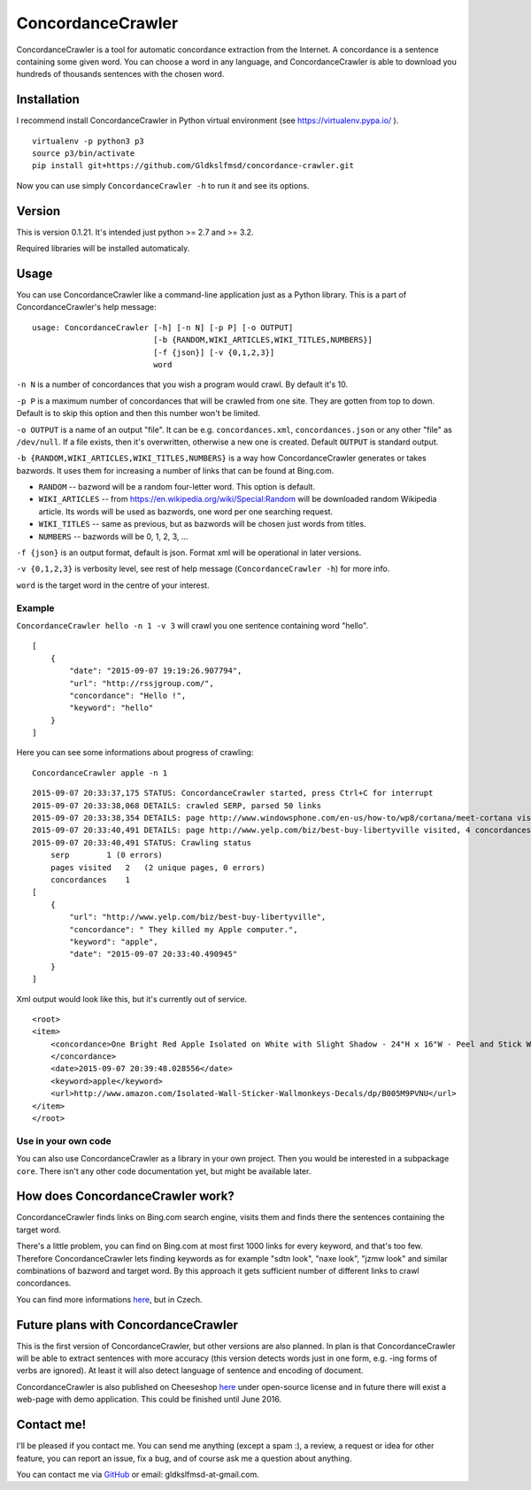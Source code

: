 ConcordanceCrawler
==================

|Build Status|

ConcordanceCrawler is a tool for automatic concordance extraction from
the Internet. A concordance is a sentence containing some given word.
You can choose a word in any language, and ConcordanceCrawler is able to
download you hundreds of thousands sentences with the chosen word.

Installation
------------

I recommend install ConcordanceCrawler in Python virtual environment
(see https://virtualenv.pypa.io/ ).

::

    virtualenv -p python3 p3
    source p3/bin/activate
    pip install git+https://github.com/Gldkslfmsd/concordance-crawler.git

Now you can use simply ``ConcordanceCrawler -h`` to run it and see its
options.

Version
-------

This is version 0.1.21. It's intended just python >= 2.7 and >= 3.2.

Required libraries will be installed automaticaly.

Usage
-----

You can use ConcordanceCrawler like a command-line application just as a
Python library. This is a part of ConcordanceCrawler's help message:

::

    usage: ConcordanceCrawler [-h] [-n N] [-p P] [-o OUTPUT]
                              [-b {RANDOM,WIKI_ARTICLES,WIKI_TITLES,NUMBERS}]
                              [-f {json}] [-v {0,1,2,3}]
                              word

``-n N`` is a number of concordances that you wish a program would
crawl. By default it's 10.

``-p P`` is a maximum number of concordances that will be crawled from
one site. They are gotten from top to down. Default is to skip this
option and then this number won't be limited.

``-o OUTPUT`` is a name of an output "file". It can be e.g.
``concordances.xml``, ``concordances.json`` or any other "file" as
``/dev/null``. If a file exists, then it's overwritten, otherwise a new
one is created. Default ``OUTPUT`` is standard output.

``-b {RANDOM,WIKI_ARTICLES,WIKI_TITLES,NUMBERS}`` is a way how
ConcordanceCrawler generates or takes bazwords. It uses them for
increasing a number of links that can be found at Bing.com.

-  ``RANDOM`` -- bazword will be a random four-letter word. This option
   is default.

-  ``WIKI_ARTICLES`` -- from
   https://en.wikipedia.org/wiki/Special:Random will be downloaded
   random Wikipedia article. Its words will be used as bazwords, one
   word per one searching request.

-  ``WIKI_TITLES`` -- same as previous, but as bazwords will be chosen
   just words from titles.

-  ``NUMBERS`` -- bazwords will be 0, 1, 2, 3, ...

``-f {json}`` is an output format, default is json. Format xml will be
operational in later versions.

``-v {0,1,2,3}`` is verbosity level, see rest of help message
(``ConcordanceCrawler -h``) for more info.

``word`` is the target word in the centre of your interest.

Example
~~~~~~~

``ConcordanceCrawler hello -n 1 -v 3`` will crawl you one sentence
containing word "hello".

::

    [
        {
            "date": "2015-09-07 19:19:26.907794",
            "url": "http://rssjgroup.com/",
            "concordance": "Hello !",
            "keyword": "hello"
        }
    ]

Here you can see some informations about progress of crawling:

::

    ConcordanceCrawler apple -n 1

::

    2015-09-07 20:33:37,175 STATUS: ConcordanceCrawler started, press Ctrl+C for interrupt
    2015-09-07 20:33:38,068 DETAILS: crawled SERP, parsed 50 links
    2015-09-07 20:33:38,354 DETAILS: page http://www.windowsphone.com/en-us/how-to/wp8/cortana/meet-cortana visited, 0 concordances found
    2015-09-07 20:33:40,491 DETAILS: page http://www.yelp.com/biz/best-buy-libertyville visited, 4 concordances found
    2015-09-07 20:33:40,491 STATUS: Crawling status 
        serp        1 (0 errors) 
        pages visited   2   (2 unique pages, 0 errors)
        concordances    1
    [
        {
            "url": "http://www.yelp.com/biz/best-buy-libertyville",
            "concordance": " They killed my Apple computer.",
            "keyword": "apple",
            "date": "2015-09-07 20:33:40.490945"
        }
    ]

Xml output would look like this, but it's currently out of service.

::

    <root>
    <item>
        <concordance>One Bright Red Apple Isolated on White with Slight Shadow - 24"H x 16"W - Peel and Stick Wall Decal by Wallmonkeys
        </concordance>
        <date>2015-09-07 20:39:48.028556</date>
        <keyword>apple</keyword>
        <url>http://www.amazon.com/Isolated-Wall-Sticker-Wallmonkeys-Decals/dp/B005M9PVNU</url>
    </item>
    </root>

Use in your own code
~~~~~~~~~~~~~~~~~~~~

You can also use ConcordanceCrawler as a library in your own project.
Then you would be interested in a subpackage ``core``. There isn't any
other code documentation yet, but might be available later.

How does ConcordanceCrawler work?
---------------------------------

ConcordanceCrawler finds links on Bing.com search engine, visits them
and finds there the sentences containing the target word.

There's a little problem, you can find on Bing.com at most first 1000
links for every keyword, and that's too few. Therefore
ConcordanceCrawler lets finding keywords as for example "sdtn look",
"naxe look", "jzmw look" and similar combinations of bazword and target
word. By this approach it gets sufficient number of different links to
crawl concordances.

You can find more informations
`here <https://github.com/Gldkslfmsd/concordance-crawler/tree/master/doc>`__,
but in Czech.

Future plans with ConcordanceCrawler
------------------------------------

This is the first version of ConcordanceCrawler, but other versions are
also planned. In plan is that ConcordanceCrawler will be able to extract
sentences with more accuracy (this version detects words just in one
form, e.g. -ing forms of verbs are ignored). At least it will also
detect language of sentence and encoding of document.

ConcordanceCrawler is also published on Cheeseshop
`here <https://pypi.python.org/ConcordanceCrawler>`__ under open-source
license and in future there will exist a web-page with demo application.
This could be finished until June 2016.

Contact me!
-----------

I'll be pleased if you contact me. You can send me anything (except a
spam :), a review, a request or idea for other feature, you can report
an issue, fix a bug, and of course ask me a question about anything.

You can contact me via `GitHub <https://github.com/Gldkslfmsd>`__ or
email: gldkslfmsd-at-gmail.com.

.. |Build Status| image:: https://travis-ci.org/Gldkslfmsd/concordance-crawler.svg?branch=master
   :target: https://travis-ci.org/Gldkslfmsd/concordance-crawler
